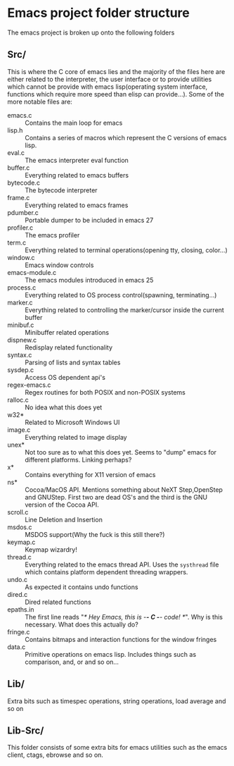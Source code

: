 * Emacs project folder structure
The emacs project is broken up onto the following folders
** Src/
This is where the C core of emacs lies and the majority of the files here are either related to the interpreter, the user interface or to provide utilities which cannot be provide with emacs lisp(operating system interface, functions which require more speed than elisp can provide...). Some of the more notable files are:
- emacs.c :: Contains the main loop for emacs
- lisp.h :: Contains a series of macros which represent the C versions of emacs lisp.
- eval.c :: The emacs interpreter eval function
- buffer.c :: Everything related to emacs buffers
- bytecode.c :: The bytecode interpreter
- frame.c :: Everything related to emacs frames
- pdumber.c :: Portable dumper to be included in emacs 27
- profiler.c :: The emacs profiler
- term.c :: Everything related to terminal operations(opening tty, closing, color...)
- window.c :: Emacs window controls
- emacs-module.c :: The emacs modules introduced in emacs 25
- process.c :: Everything related to OS process control(spawning, terminating...)
- marker.c :: Everything related to controlling the marker/cursor inside the current buffer
- minibuf.c :: Minibuffer related operations
- dispnew.c :: Redisplay related functionality
- syntax.c :: Parsing of lists and syntax tables
- sysdep.c :: Access OS dependent api's
- regex-emacs.c :: Regex routines for both POSIX and non-POSIX systems
- ralloc.c :: No idea what this does yet
- w32* :: Related to Microsoft Windows UI
- image.c :: Everything related to image display
- unex* :: Not too sure as to what this does yet. Seems to "dump" emacs for different platforms. Linking perhaps?
- x* :: Contains everything for X11 version of emacs
- ns* :: Cocoa/MacOS API. Mentions something about NeXT Step,OpenStep and GNUStep. First two are dead OS's and the third is the GNU version of the Cocoa API.
- scroll.c :: Line Deletion and Insertion
- msdos.c :: MSDOS support(Why the fuck is this still there?)
- keymap.c :: Keymap wizardry!
- thread.c :: Everything related to the emacs thread API. Uses the ~systhread~ file which contains platform dependent threading wrappers.
- undo.c :: As expected it contains undo functions
- dired.c :: Dired related functions
- epaths.in :: The first line reads "/* Hey Emacs, this is -*- C -*- code!  */". Why is this necessary. What does this actually do?
- fringe.c :: Contains bitmaps and interaction functions for the window fringes
- data.c :: Primitive operations on emacs lisp. Includes things such as comparison, and, or and so on...
** Lib/
Extra bits such as timespec operations, string operations, load average and so on
** Lib-Src/
This folder consists of some extra bits for emacs utilities such as the emacs client, ctags, ebrowse and so on.
